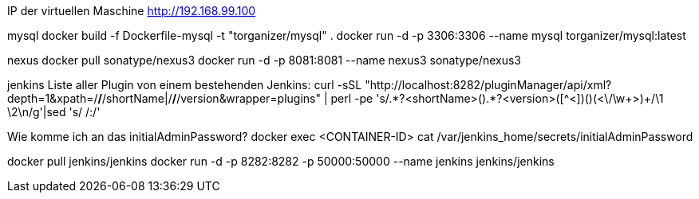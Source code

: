 IP der virtuellen Maschine http://192.168.99.100

mysql
docker build -f Dockerfile-mysql -t "torganizer/mysql" .
docker run -d -p 3306:3306 --name mysql torganizer/mysql:latest

nexus
docker pull sonatype/nexus3
docker run -d -p 8081:8081 --name nexus3 sonatype/nexus3

jenkins
Liste aller Plugin von einem bestehenden Jenkins:
curl -sSL "http://localhost:8282/pluginManager/api/xml?depth=1&xpath=/*/*/shortName|/*/*/version&wrapper=plugins" | perl -pe 's/.*?<shortName>([\w-]+).*?<version>([^<]+)()(<\/\w+>)+/\1 \2\n/g'|sed 's/ /:/'

Wie komme ich an das initialAdminPassword?
docker exec <CONTAINER-ID> cat /var/jenkins_home/secrets/initialAdminPassword

docker pull jenkins/jenkins
docker run -d -p 8282:8282 -p 50000:50000 --name jenkins jenkins/jenkins


